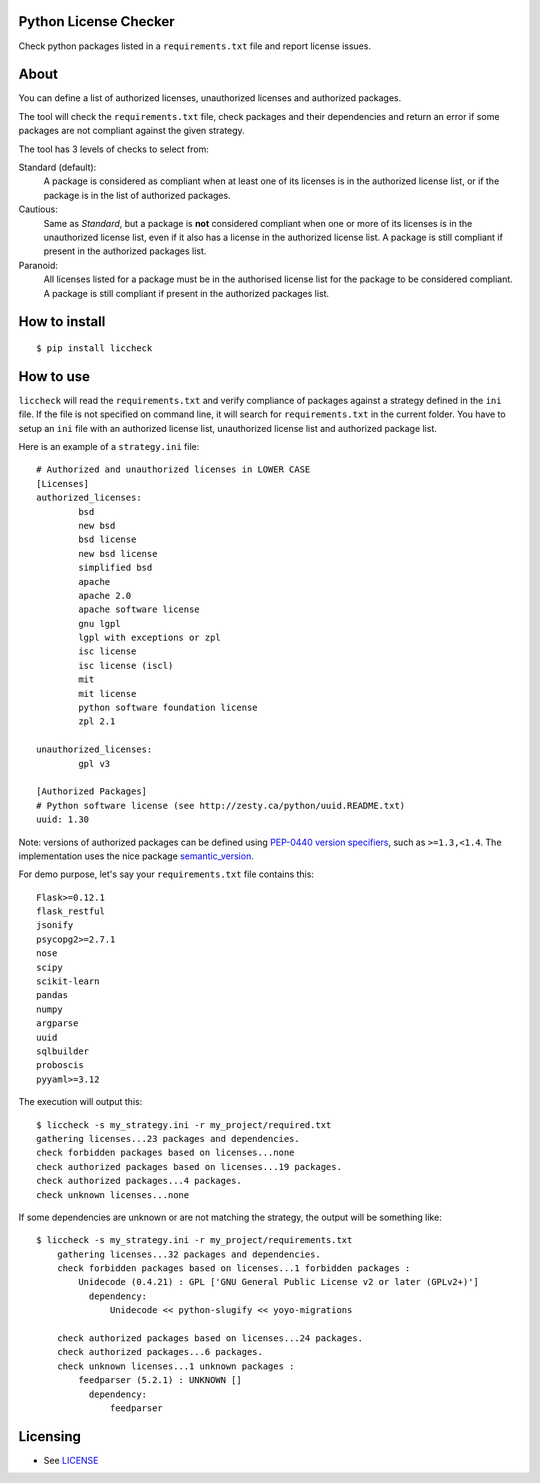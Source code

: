 .. image:: https://badge.fury.io/py/liccheck.svg
    :target: https://badge.fury.io/py/liccheck
.. image:: https://travis-ci.org/dhatim/python-license-check.svg?branch=master
    :target: https://travis-ci.org/dhatim/python-license-check

Python License Checker
======================

Check python packages listed in a ``requirements.txt`` file and report license issues.

About
=====

You can define a list of authorized licenses, unauthorized licenses and authorized packages.

The tool will check the ``requirements.txt`` file, check packages and their
dependencies and return an error if some packages are not compliant
against the given strategy.

The tool has 3 levels of checks to select from:

Standard (default):
    A package is considered as compliant when at least one of its licenses is
    in the authorized license list, or if the package is in the list of
    authorized packages.

Cautious:
    Same as *Standard*, but a package is **not** considered compliant when one
    or more of its licenses is in the unauthorized license list, even if it
    also has a license in the authorized license list. A package is still
    compliant if present in the authorized packages list.

Paranoid:
    All licenses listed for a package must be in the authorised license list
    for the package to be considered compliant. A package is still
    compliant if present in the authorized packages list.

How to install
==============

::

	$ pip install liccheck


How to use
==========

``liccheck`` will read the ``requirements.txt`` and verify compliance of packages against a strategy defined in the ``ini`` file.
If the file is not specified on command line, it will search for ``requirements.txt`` in the current folder.
You have to setup an ``ini`` file with an authorized license list, unauthorized license list and authorized package list.

Here is an example of a ``strategy.ini`` file:
::

	# Authorized and unauthorized licenses in LOWER CASE
	[Licenses]
	authorized_licenses:
		bsd
		new bsd
		bsd license
		new bsd license
		simplified bsd
		apache
		apache 2.0
		apache software license
		gnu lgpl
		lgpl with exceptions or zpl
		isc license
		isc license (iscl)
		mit
		mit license
		python software foundation license
		zpl 2.1

	unauthorized_licenses:
		gpl v3

	[Authorized Packages]
	# Python software license (see http://zesty.ca/python/uuid.README.txt)
	uuid: 1.30

Note: versions of authorized packages can be defined using `PEP-0440 version specifiers <https://www.python.org/dev/peps/pep-0440/#version-specifiers>`_, such as ``>=1.3,<1.4``. The implementation uses the nice package `semantic_version <https://pypi.org/project/semantic_version/>`_.

For demo purpose, let's say your ``requirements.txt`` file contains this:
::

	Flask>=0.12.1
	flask_restful
	jsonify
	psycopg2>=2.7.1
	nose
	scipy
	scikit-learn
	pandas
	numpy
	argparse
	uuid
	sqlbuilder
	proboscis
	pyyaml>=3.12

The execution will output this:
::

    $ liccheck -s my_strategy.ini -r my_project/required.txt
    gathering licenses...23 packages and dependencies.
    check forbidden packages based on licenses...none
    check authorized packages based on licenses...19 packages.
    check authorized packages...4 packages.
    check unknown licenses...none

If some dependencies are unknown or are not matching the strategy, the output will be something like:
::

    $ liccheck -s my_strategy.ini -r my_project/requirements.txt
	gathering licenses...32 packages and dependencies.
	check forbidden packages based on licenses...1 forbidden packages :
	    Unidecode (0.4.21) : GPL ['GNU General Public License v2 or later (GPLv2+)']
	      dependency:
	          Unidecode << python-slugify << yoyo-migrations

	check authorized packages based on licenses...24 packages.
	check authorized packages...6 packages.
	check unknown licenses...1 unknown packages :
	    feedparser (5.2.1) : UNKNOWN []
	      dependency:
	          feedparser

Licensing
=========

-  See `LICENSE <LICENSE>`__
